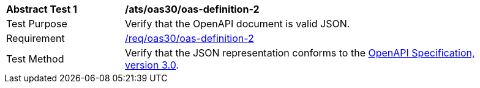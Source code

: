 [[ats_oas30_oas-definition-2]]
[width="90%",cols="2,6a"]
|===
^|*Abstract Test {counter:ats-id}* |*/ats/oas30/oas-definition-2* 
^|Test Purpose |Verify that the OpenAPI document is valid JSON. 
^|Requirement |<<req_oas30_oas-definition-2,/req/oas30/oas-definition-2>>
^|Test Method |Verify that the JSON representation conforms to the <<openapi,OpenAPI Specification, version 3.0>>.
|===
